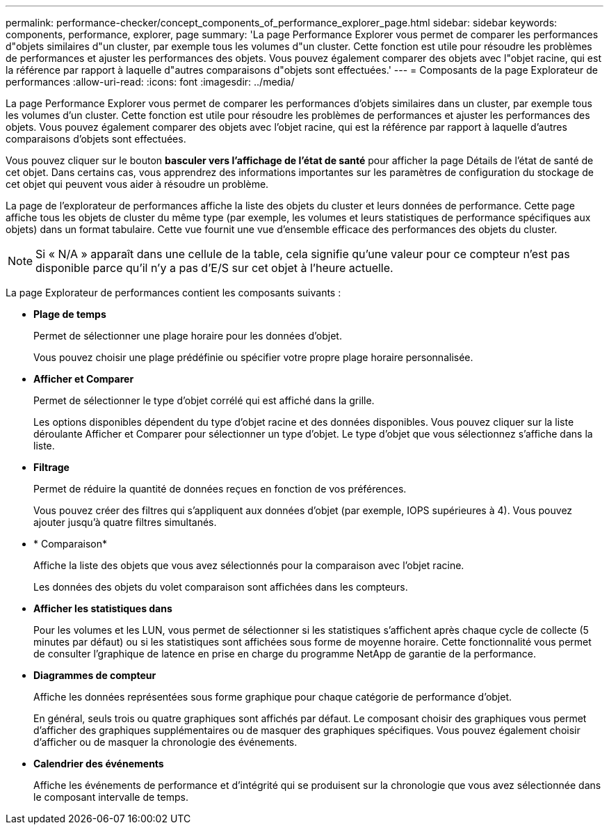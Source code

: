 ---
permalink: performance-checker/concept_components_of_performance_explorer_page.html 
sidebar: sidebar 
keywords: components, performance, explorer, page 
summary: 'La page Performance Explorer vous permet de comparer les performances d"objets similaires d"un cluster, par exemple tous les volumes d"un cluster. Cette fonction est utile pour résoudre les problèmes de performances et ajuster les performances des objets. Vous pouvez également comparer des objets avec l"objet racine, qui est la référence par rapport à laquelle d"autres comparaisons d"objets sont effectuées.' 
---
= Composants de la page Explorateur de performances
:allow-uri-read: 
:icons: font
:imagesdir: ../media/


[role="lead"]
La page Performance Explorer vous permet de comparer les performances d'objets similaires dans un cluster, par exemple tous les volumes d'un cluster. Cette fonction est utile pour résoudre les problèmes de performances et ajuster les performances des objets. Vous pouvez également comparer des objets avec l'objet racine, qui est la référence par rapport à laquelle d'autres comparaisons d'objets sont effectuées.

Vous pouvez cliquer sur le bouton *basculer vers l'affichage de l'état de santé* pour afficher la page Détails de l'état de santé de cet objet. Dans certains cas, vous apprendrez des informations importantes sur les paramètres de configuration du stockage de cet objet qui peuvent vous aider à résoudre un problème.

La page de l'explorateur de performances affiche la liste des objets du cluster et leurs données de performance. Cette page affiche tous les objets de cluster du même type (par exemple, les volumes et leurs statistiques de performance spécifiques aux objets) dans un format tabulaire. Cette vue fournit une vue d'ensemble efficace des performances des objets du cluster.

[NOTE]
====
Si « N/A » apparaît dans une cellule de la table, cela signifie qu'une valeur pour ce compteur n'est pas disponible parce qu'il n'y a pas d'E/S sur cet objet à l'heure actuelle.

====
La page Explorateur de performances contient les composants suivants :

* *Plage de temps*
+
Permet de sélectionner une plage horaire pour les données d'objet.

+
Vous pouvez choisir une plage prédéfinie ou spécifier votre propre plage horaire personnalisée.

* *Afficher et Comparer*
+
Permet de sélectionner le type d'objet corrélé qui est affiché dans la grille.

+
Les options disponibles dépendent du type d'objet racine et des données disponibles. Vous pouvez cliquer sur la liste déroulante Afficher et Comparer pour sélectionner un type d'objet. Le type d'objet que vous sélectionnez s'affiche dans la liste.

* *Filtrage*
+
Permet de réduire la quantité de données reçues en fonction de vos préférences.

+
Vous pouvez créer des filtres qui s'appliquent aux données d'objet (par exemple, IOPS supérieures à 4). Vous pouvez ajouter jusqu'à quatre filtres simultanés.

* * Comparaison*
+
Affiche la liste des objets que vous avez sélectionnés pour la comparaison avec l'objet racine.

+
Les données des objets du volet comparaison sont affichées dans les compteurs.

* *Afficher les statistiques dans*
+
Pour les volumes et les LUN, vous permet de sélectionner si les statistiques s'affichent après chaque cycle de collecte (5 minutes par défaut) ou si les statistiques sont affichées sous forme de moyenne horaire. Cette fonctionnalité vous permet de consulter l'graphique de latence en prise en charge du programme NetApp de garantie de la performance.

* *Diagrammes de compteur*
+
Affiche les données représentées sous forme graphique pour chaque catégorie de performance d'objet.

+
En général, seuls trois ou quatre graphiques sont affichés par défaut. Le composant choisir des graphiques vous permet d'afficher des graphiques supplémentaires ou de masquer des graphiques spécifiques. Vous pouvez également choisir d'afficher ou de masquer la chronologie des événements.

* *Calendrier des événements*
+
Affiche les événements de performance et d'intégrité qui se produisent sur la chronologie que vous avez sélectionnée dans le composant intervalle de temps.


